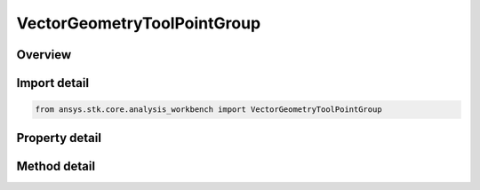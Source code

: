 VectorGeometryToolPointGroup
============================

.. py:class:: ansys.stk.core.analysis_workbench.VectorGeometryToolPointGroup

   Access or create VGT points associated with an object or a central body.

.. py:currentmodule:: VectorGeometryToolPointGroup

Overview
--------

.. tab-set::

    .. tab-item:: Methods
        
        .. list-table::
            :header-rows: 0
            :widths: auto

            * - :py:attr:`~ansys.stk.core.analysis_workbench.VectorGeometryToolPointGroup.remove`
              - Remove a specified point by name.
            * - :py:attr:`~ansys.stk.core.analysis_workbench.VectorGeometryToolPointGroup.contains`
              - Search for a an element with a given name. Returns false if the specified element does not exist.
            * - :py:attr:`~ansys.stk.core.analysis_workbench.VectorGeometryToolPointGroup.item`
              - Return a point by name or at a specified position.
            * - :py:attr:`~ansys.stk.core.analysis_workbench.VectorGeometryToolPointGroup.get_item_by_index`
              - Retrieve a point from the collection by index.
            * - :py:attr:`~ansys.stk.core.analysis_workbench.VectorGeometryToolPointGroup.get_item_by_name`
              - Retrieve a point from the collection by name.

    .. tab-item:: Properties
        
        .. list-table::
            :header-rows: 0
            :widths: auto

            * - :py:attr:`~ansys.stk.core.analysis_workbench.VectorGeometryToolPointGroup.context`
              - Return a context object. The context can be used to find out which central body or STK object this instance is associated with.
            * - :py:attr:`~ansys.stk.core.analysis_workbench.VectorGeometryToolPointGroup.count`
              - Return a number of elements in the group.
            * - :py:attr:`~ansys.stk.core.analysis_workbench.VectorGeometryToolPointGroup.factory`
              - Return a Factory object used to create custom points.
            * - :py:attr:`~ansys.stk.core.analysis_workbench.VectorGeometryToolPointGroup._new_enum`
              - Return a COM enumerator.
            * - :py:attr:`~ansys.stk.core.analysis_workbench.VectorGeometryToolPointGroup.common_tasks`
              - Provide access to common tasks that allow users quickly carry out tasks such as creating known point types, etc.



Import detail
-------------

.. code-block:: python

    from ansys.stk.core.analysis_workbench import VectorGeometryToolPointGroup


Property detail
---------------

.. py:property:: context
    :canonical: ansys.stk.core.analysis_workbench.VectorGeometryToolPointGroup.context
    :type: IAnalysisWorkbenchComponentContext

    Return a context object. The context can be used to find out which central body or STK object this instance is associated with.

.. py:property:: count
    :canonical: ansys.stk.core.analysis_workbench.VectorGeometryToolPointGroup.count
    :type: int

    Return a number of elements in the group.

.. py:property:: factory
    :canonical: ansys.stk.core.analysis_workbench.VectorGeometryToolPointGroup.factory
    :type: VectorGeometryToolPointFactory

    Return a Factory object used to create custom points.

.. py:property:: _new_enum
    :canonical: ansys.stk.core.analysis_workbench.VectorGeometryToolPointGroup._new_enum
    :type: EnumeratorProxy

    Return a COM enumerator.

.. py:property:: common_tasks
    :canonical: ansys.stk.core.analysis_workbench.VectorGeometryToolPointGroup.common_tasks
    :type: VectorGeometryToolPointCommonTasks

    Provide access to common tasks that allow users quickly carry out tasks such as creating known point types, etc.


Method detail
-------------

.. py:method:: remove(self, point_name: str) -> None
    :canonical: ansys.stk.core.analysis_workbench.VectorGeometryToolPointGroup.remove

    Remove a specified point by name.

    :Parameters:

    **point_name** : :obj:`~str`

    :Returns:

        :obj:`~None`


.. py:method:: contains(self, name: str) -> bool
    :canonical: ansys.stk.core.analysis_workbench.VectorGeometryToolPointGroup.contains

    Search for a an element with a given name. Returns false if the specified element does not exist.

    :Parameters:

    **name** : :obj:`~str`

    :Returns:

        :obj:`~bool`



.. py:method:: item(self, index_or_name: typing.Any) -> IVectorGeometryToolPoint
    :canonical: ansys.stk.core.analysis_workbench.VectorGeometryToolPointGroup.item

    Return a point by name or at a specified position.

    :Parameters:

    **index_or_name** : :obj:`~typing.Any`

    :Returns:

        :obj:`~IVectorGeometryToolPoint`



.. py:method:: get_item_by_index(self, index: int) -> IVectorGeometryToolPoint
    :canonical: ansys.stk.core.analysis_workbench.VectorGeometryToolPointGroup.get_item_by_index

    Retrieve a point from the collection by index.

    :Parameters:

    **index** : :obj:`~int`

    :Returns:

        :obj:`~IVectorGeometryToolPoint`

.. py:method:: get_item_by_name(self, name: str) -> IVectorGeometryToolPoint
    :canonical: ansys.stk.core.analysis_workbench.VectorGeometryToolPointGroup.get_item_by_name

    Retrieve a point from the collection by name.

    :Parameters:

    **name** : :obj:`~str`

    :Returns:

        :obj:`~IVectorGeometryToolPoint`

